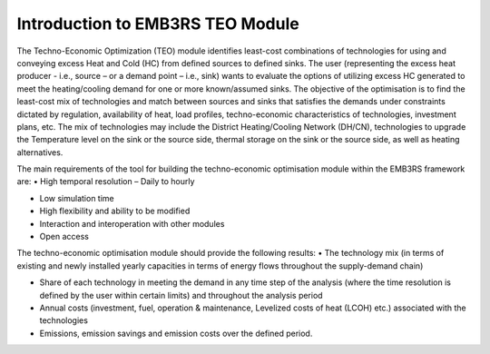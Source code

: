 =================================
Introduction to EMB3RS TEO Module
=================================

The Techno-Economic Optimization (TEO) module identifies least-cost combinations of technologies for using and conveying excess Heat and Cold (HC) from defined sources to defined sinks. The user (representing the excess heat producer - i.e., source – or a demand point – i.e., sink) wants to evaluate the options of utilizing excess HC generated to meet the heating/cooling demand for one or more known/assumed sinks. The objective of the optimisation is to find the least-cost mix of technologies and match between sources and sinks that satisfies the demands under constraints dictated by regulation, availability of heat, load profiles, techno-economic characteristics of technologies, investment plans, etc. The mix of technologies may include the District Heating/Cooling Network (DH/CN), technologies to upgrade the Temperature level on the sink or the source side, thermal storage on the sink or the source side, as well as heating alternatives. 

The main requirements of the tool for building the techno-economic optimisation module within the EMB3RS framework are:
•	High temporal resolution  – Daily to hourly

•	Low simulation time

•	High flexibility and ability to be modified

•	Interaction and interoperation with other modules

•	Open access

The techno-economic optimisation module should provide the following results:
•	The technology mix (in terms of existing and newly installed yearly capacities in terms of energy flows throughout the supply-demand chain)

•	Share of each technology in meeting the demand in any time step of the analysis (where the time resolution is defined by the user within certain limits) and throughout the analysis period 

•	Annual costs (investment, fuel, operation & maintenance, Levelized costs of heat (LCOH) etc.) associated with the technologies 

•	Emissions, emission savings and emission costs over the defined period.

